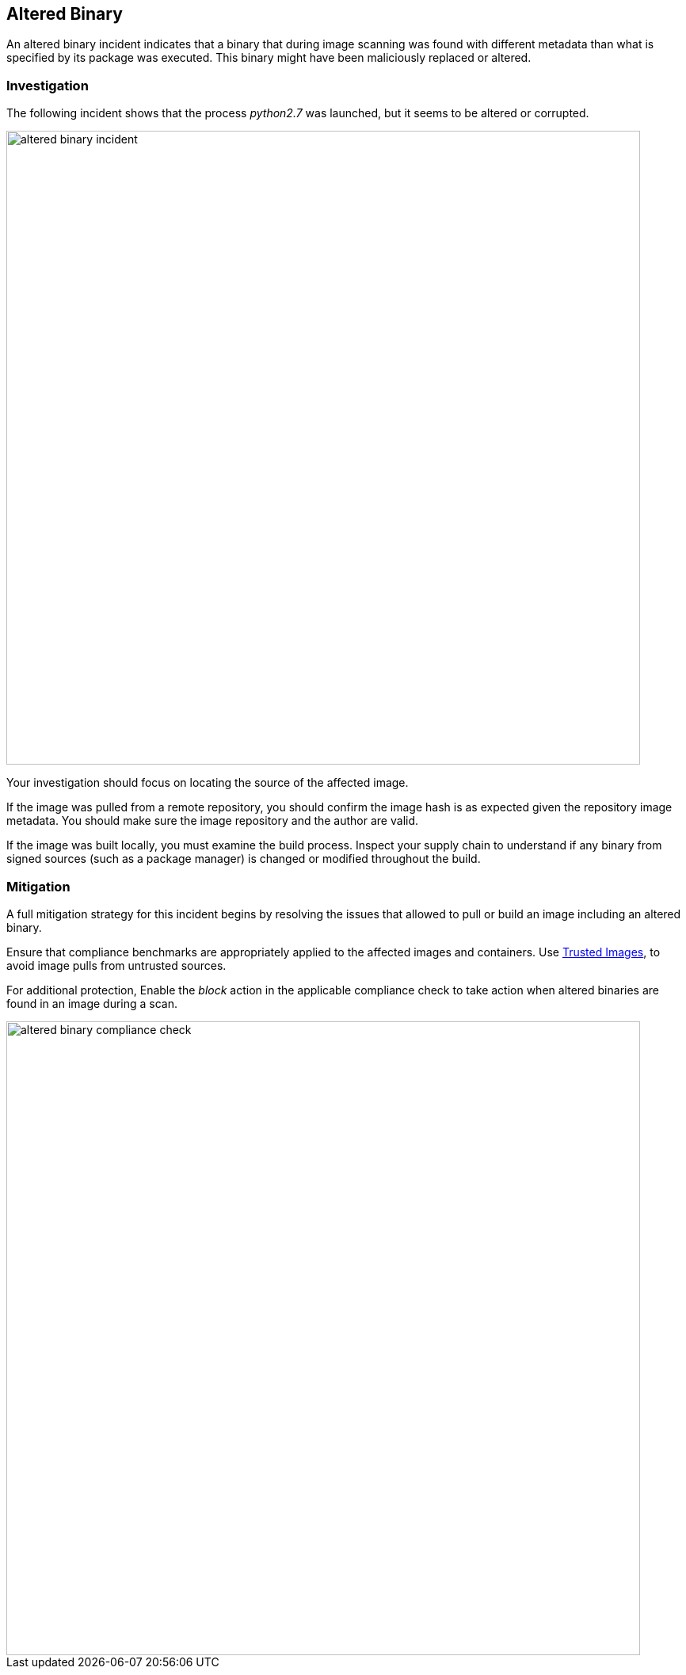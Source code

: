 == Altered Binary

An altered binary incident indicates that a binary that during image scanning was found with different metadata than what is specified by its package was executed. This binary might have been maliciously replaced or altered.

=== Investigation

The following incident shows that the process _python2.7_ was launched, but it seems to be altered or corrupted.

image::altered_binary_incident.png[width=800]

Your investigation should focus on locating the source of the affected image. 

If the image was pulled from a remote repository, you should confirm the image hash is as expected given the repository image metadata. You should make sure the image repository and the author are valid. 

If the image was built locally, you must examine the build process. Inspect your supply chain to understand if any binary from signed sources (such as a package manager) is changed or modified throughout the build.

=== Mitigation

A full mitigation strategy for this incident begins by resolving the issues that allowed to pull or build an image including an altered binary.
 
Ensure that compliance benchmarks are appropriately applied to the affected images and containers. Use xref:../../compliance/trusted_images.adoc#[Trusted Images], to avoid image pulls from untrusted sources.
 
For additional protection, Enable the _block_ action in the applicable compliance check to take action when altered binaries are found in an image during a scan.

image::altered_binary_compliance_check.png[width=800]
